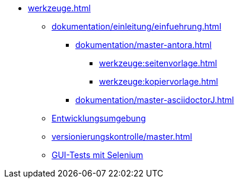 * xref:werkzeuge.adoc[]
** xref:dokumentation/einleitung/einfuehrung.adoc[]
*** xref:dokumentation/master-antora.adoc[]
**** xref:werkzeuge:seitenvorlage.adoc[]
**** xref:werkzeuge:kopiervorlage.adoc[]
*** xref:dokumentation/master-asciidoctorJ.adoc[]
** xref:entwicklungsumgebung/master.adoc[Entwicklungsumgebung]
** xref:versionierungskontrolle/master.adoc[]
** xref:gui-tests/gui-tests-mit-selenium.adoc[GUI-Tests mit Selenium]